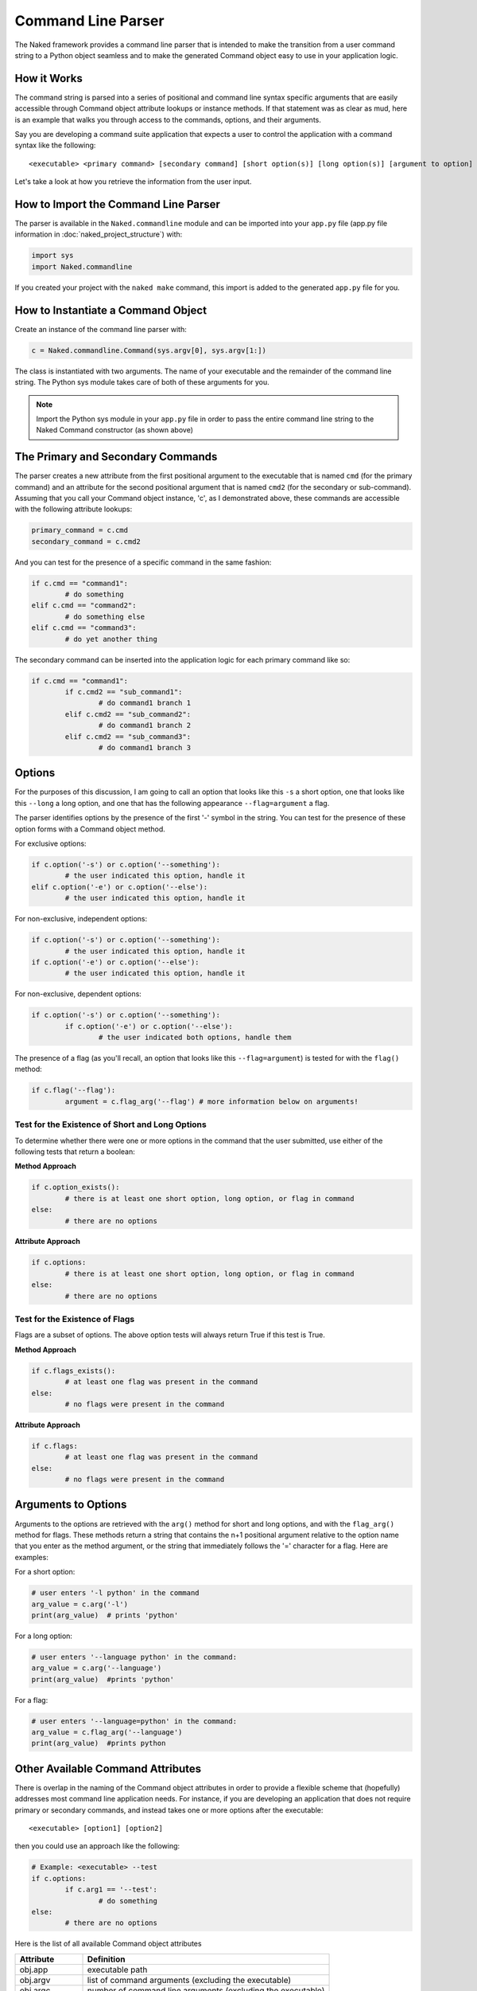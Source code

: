 Command Line Parser
====================

The Naked framework provides a command line parser that is intended to make the transition from a user command string to a Python object seamless and to make the generated Command object easy to use in your application logic.

How it Works
-------------

The command string is parsed into a series of positional and command line syntax specific arguments that are easily accessible through Command object attribute lookups or instance methods.  If that statement was as clear as mud, here is an example that walks you through access to the commands, options, and their arguments.

Say you are developing a command suite application that expects a user to control the application with a command syntax like the following::

	<executable> <primary command> [secondary command] [short option(s)] [long option(s)] [argument to option]


Let's take a look at how you retrieve the information from the user input.

How to Import the Command Line Parser
---------------------------------------
The parser is available in the ``Naked.commandline`` module and can be imported into your ``app.py`` file (app.py file information in :doc:`naked_project_structure`) with:

.. code-block:: python

	import sys
	import Naked.commandline

If you created your project with the ``naked make`` command, this import is added to the generated ``app.py`` file for you.


How to Instantiate a Command Object
-------------------------------------
Create an instance of the command line parser with:

.. code-block:: python

	c = Naked.commandline.Command(sys.argv[0], sys.argv[1:])

The class is instantiated with two arguments.  The name of your executable and the remainder of the command line string.  The Python sys module takes care of both of these arguments for you.

.. note::

	Import the Python sys module in your ``app.py`` file in order to pass the entire command line string to the Naked Command constructor (as shown above)

The Primary and Secondary Commands
-------------------------------------

The parser creates a new attribute from the first positional argument to the executable that is named ``cmd`` (for the primary command) and an attribute for the second positional argument that is named ``cmd2`` (for the secondary or sub-command).  Assuming that you call your Command object instance, 'c', as I demonstrated above, these commands are accessible with the following attribute lookups:

.. code-block:: python

	primary_command = c.cmd
	secondary_command = c.cmd2

And you can test for the presence of a specific command in the same fashion:

.. code-block:: python

	if c.cmd == "command1":
		# do something
	elif c.cmd == "command2":
		# do something else
	elif c.cmd == "command3":
		# do yet another thing

The secondary command can be inserted into the application logic for each primary command like so:

.. code-block:: python

	if c.cmd == "command1":
		if c.cmd2 == "sub_command1":
			# do command1 branch 1
		elif c.cmd2 == "sub_command2":
			# do command1 branch 2
		elif c.cmd2 == "sub_command3":
			# do command1 branch 3

Options
---------

For the purposes of this discussion, I am going to call an option that looks like this ``-s`` a short option, one that looks like this ``--long`` a long option, and one that has the following appearance ``--flag=argument`` a flag.

The parser identifies options by the presence of the first '-' symbol in the string.  You can test for the presence of these option forms with a Command object method.

For exclusive options:

.. code-block:: python

	if c.option('-s') or c.option('--something'):
		# the user indicated this option, handle it
	elif c.option('-e') or c.option('--else'):
	 	# the user indicated this option, handle it

For non-exclusive, independent options:

.. code-block:: python

	if c.option('-s') or c.option('--something'):
		# the user indicated this option, handle it
	if c.option('-e') or c.option('--else'):
	 	# the user indicated this option, handle it

For non-exclusive, dependent options:

.. code-block:: python

	if c.option('-s') or c.option('--something'):
		if c.option('-e') or c.option('--else'):
	 		# the user indicated both options, handle them

The presence of a flag (as you'll recall, an option that looks like this ``--flag=argument``) is tested for with the ``flag()`` method:

.. code-block:: python

	if c.flag('--flag'):
		argument = c.flag_arg('--flag') # more information below on arguments!


Test for the Existence of Short and Long Options
^^^^^^^^^^^^^^^^^^^^^^^^^^^^^^^^^^^^^^^^^^^^^^^^^
To determine whether there were one or more options in the command that the user submitted, use either of the following tests that return a boolean:

**Method Approach**

.. code-block:: python

	if c.option_exists():
		# there is at least one short option, long option, or flag in command
	else:
		# there are no options

**Attribute Approach**

.. code-block:: python

	if c.options:
		# there is at least one short option, long option, or flag in command
	else:
		# there are no options


Test for the Existence of Flags
^^^^^^^^^^^^^^^^^^^^^^^^^^^^^^^^
Flags are a subset of options.  The above option tests will always return True if this test is True.

**Method Approach**

.. code-block:: python

	if c.flags_exists():
		# at least one flag was present in the command
	else:
		# no flags were present in the command

**Attribute Approach**

.. code-block:: python

	if c.flags:
		# at least one flag was present in the command
	else:
		# no flags were present in the command


Arguments to Options
---------------------
Arguments to the options are retrieved with the ``arg()`` method for short and long options, and with the ``flag_arg()`` method for flags.  These methods return a string that contains the n+1 positional argument relative to the option name that you enter as the method argument, or the string that immediately follows the '=' character for a flag. Here are examples:

For a short option:

.. code-block:: python

	# user enters '-l python' in the command
	arg_value = c.arg('-l')
	print(arg_value)  # prints 'python'


For a long option:

.. code-block:: python

	# user enters '--language python' in the command:
	arg_value = c.arg('--language')
	print(arg_value)  #prints 'python'

For a flag:

.. code-block:: python

	# user enters '--language=python' in the command:
	arg_value = c.flag_arg('--language')
	print(arg_value)  #prints python


Other Available Command Attributes
------------------------------------
There is overlap in the naming of the Command object attributes in order to provide a flexible scheme that (hopefully) addresses most command line application needs.  For instance, if you are developing an application that does not require primary or secondary commands, and instead takes one or more options after the executable::

	<executable> [option1] [option2]

then you could use an approach like the following:

.. code-block:: python

	# Example: <executable> --test
	if c.options:
		if c.arg1 == '--test':
			# do something
	else:
		# there are no options

Here is the list of all available Command object attributes

================    ==================================================================
**Attribute**       **Definition**
----------------    ------------------------------------------------------------------
obj.app      		executable path
obj.argv     		list of command arguments (excluding the executable)
obj.argc     		number of command line arguments (excluding the executable)
obj.arg0     		the first positional argument (excluding the executable)
obj.arg1     		the second positional argument (excluding the executable)
obj.arg2     		the third positional argument (excluding the executable)
obj.arg3            the fourth positional argument (excluding the executable)
obj.arg4            the fifth positional argument (excluding the executable)
obj.first           the first positional argument
obj.second          the second positional argument
obj.third           the third positional argument
obj.fourth          the fourth positional argument
obj.fifth           the fifth positional argument
obj.arglp    		the last positional argument
obj.last            the last positional argument
obj.arg_to_exec     the first argument to the executable = obj.arg0
obj.arg_to_cmd      the first argument to a primary command = obj.arg1
obj.cmd             the primary command = first positional argument
obj.cmd2            the secondary command = second positional argument
obj.options         boolean for presence of one or more options
obj.flags           boolean for presence of one or more flags

================    ==================================================================


The naked Executable Args Command
----------------------------------
The ``naked`` executable ``args`` command will help you design your command syntax logic with the Naked parser.  Just pass a complete command example as an argument and the ``args`` command will display every parsed attribute, the truth testing for options and flags, and the result of argument assignments to options and flags.

Here is an example of how it is used:

.. code-block:: bash

  naked args 'testapp save somestring --unicode -s --name=file.txt'

and the output looks like this::

	Application
	-----------
	c.app = testapp

	Argument List Length
	--------------------
	c.argc = 5

	Argument List Items
	-------------------
	c.argobj = ['save', 'somestring', '--unicode', '-s', '--name=file.txt']

	Arguments by Zero Indexed Start Position
	----------------------------------------
	c.arg0 = save
	c.arg1 = somestring
	c.arg2 = --unicode
	c.arg3 = -s
	c.arg4 = --name=file.txt

	Arguments by Named Position
	---------------------------
	c.first = save
	c.second = somestring
	c.third = --unicode
	c.fourth = -s
	c.fifth = --name=file.txt

	Last Positional Argument
	------------------------
	c.arglp = --name=file.txt
	c.last = --name=file.txt

	Primary & Secondary Commands
	----------------------------
	c.cmd = save
	c.cmd2 = somestring

	Option Exists Tests
	------------------
	c.option_exists() = True
	c.options = True

	Option Argument Assignment
	--------------------------
	c.arg("--unicode") = -s
	c.arg("-s") = --name=file.txt

	Flag Exists Tests
	----------------
	c.flag_exists() = True
	c.flags = True

	Flag Argument Assignment
	------------------------
	c.flag_arg("--name") = file.txt


Syntax Validation
--------------------
Two types of command syntax validation are available.


Validation of at Least One Argument
^^^^^^^^^^^^^^^^^^^^^^^^^^^^^^^^^^^^
You can confirm that there is at least one argument (including options) passed to the executable with the following:

.. code-block:: python

	import sys
	from Naked.commandline import app_validates_args

	if not c.app_validates_args():
		# handle invalid syntax (e.g. print usage)
		sys.exit(1) # exit application with non-zero exit status


Validation of a Primary Command
^^^^^^^^^^^^^^^^^^^^^^^^^^^^^^^^
You can also confirm that there is a primary command that is passed to the executable for command suite style applications.  Use a test like this:

.. code-block:: python

	import sys
	from Naked.commandline import command_suite_validates

	if not command_suite_validates():
		# handle invalid syntax (e.g. print usage)
		sys.exit(1) # exit application with non-zero exit status



